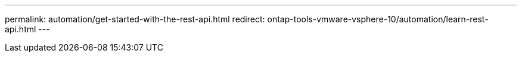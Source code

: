 ---
permalink: automation/get-started-with-the-rest-api.html
redirect: ontap-tools-vmware-vsphere-10/automation/learn-rest-api.html
---